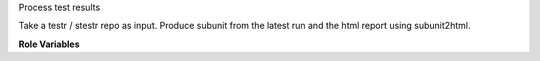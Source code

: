 Process test results

Take a testr / stestr repo as input. Produce subunit from the latest
run and the html report using subunit2html.

**Role Variables**

.. zuul:rolevar:: test_results_dir
   :default: None

   The folder where the [s]testr repo lives.

.. zuul:rolevar:: tox_envdir
   :default: venv

   The name of the virtual environemnt created by tox to run tests.
   This may be different from the name of the tox environment.

.. zuul:rolevar:: stage_dir
   :default: {{ ansible_user_dir }}

   Folder into which the output files will be written. Assumption is that
   the user that runs this role has read access to test results and write
   access to tempest_work_dir.

.. zuul:rolevar:: subunit2html
   :default: /usr/os-testr-env/bin/subunit2html

   The full path to subunit2html. This utility is part of os-testr,
   and it's usually baked into test images, hence the default value.

.. zuul:rolevar:: test_results_stage_name
   :default: test_results

   The name of the subunit and html files generated.
